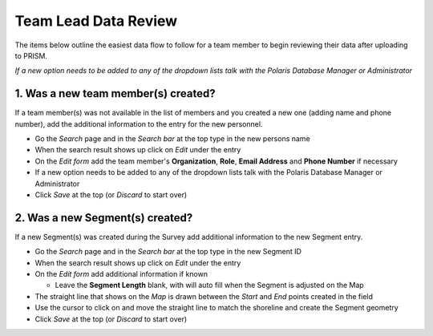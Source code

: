 Team Lead Data Review
=====================

The items below outline the easiest data flow to follow for a team member to begin reviewing their data after uploading to PRISM.

*If a new option needs to be added to any of the dropdown lists talk with the Polaris Database Manager or Administrator*

1. Was a new team member(s) created?
---------------------------------

If a team member(s) was not available in the list of members and you created a new one (adding name and phone number), add the additional information to the entry for the new personnel.

- Go the *Search* page and in the *Search bar* at the top type in the new persons name
- When the search result shows up click on *Edit* under the entry
- On the *Edit form* add the team member's **Organization**, **Role**, **Email Address** and **Phone Number** if necessary
- If a new option needs to be added to any of the dropdown lists talk with the Polaris Database Manager or Administrator
- Click *Save* at the top (or *Discard* to start over)

2. Was a new Segment(s) created?
---------------------------------

If a new Segment(s) was created during the Survey add additional information to the new Segment entry.

- Go the *Search* page and in the *Search bar* at the top type in the new Segment ID
- When the search result shows up click on *Edit* under the entry
- On the *Edit form* add additional information if known

  * Leave the **Segment Length** blank, with will auto fill when the Segment is adjusted on the Map

- The straight line that shows on the *Map* is drawn between the *Start* and *End* points created in the field
- Use the cursor to click on and move the straight line to match the shoreline and create the Segment geometry
- Click *Save* at the top (or *Discard* to start over)
